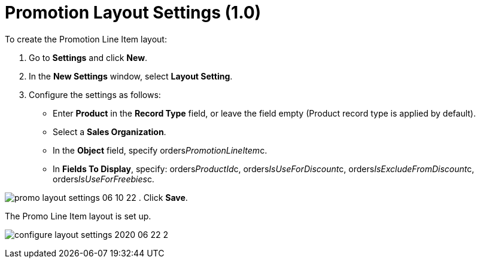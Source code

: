 = Promotion Layout Settings (1.0)

To create the Promotion Line Item layout:

. Go to *Settings* and click *New*.
. In the *New Settings* window, select *Layout Setting*.
. Configure the settings as follows:
* Enter *Product* in the *Record Type* field, or leave the field empty
(Product record type is applied by default).
* Select a *Sales Organization*.
* In the *Object* field, specify
[.apiobject]#orders__PromotionLineItem__c#.
* In *Fields To Display*, specify:
[.apiobject]#orders__ProductId__c,
orders__IsUseForDiscount__c,
orders__IsExcludeFromDiscount__c, orders__IsUseForFreebies__c.#

image:promo-layout-settings-06-10-22.png[]
. Click *Save*.

The Promo Line Item layout is set up.

image:configure-layout-settings-2020-06-22-2.png[]
